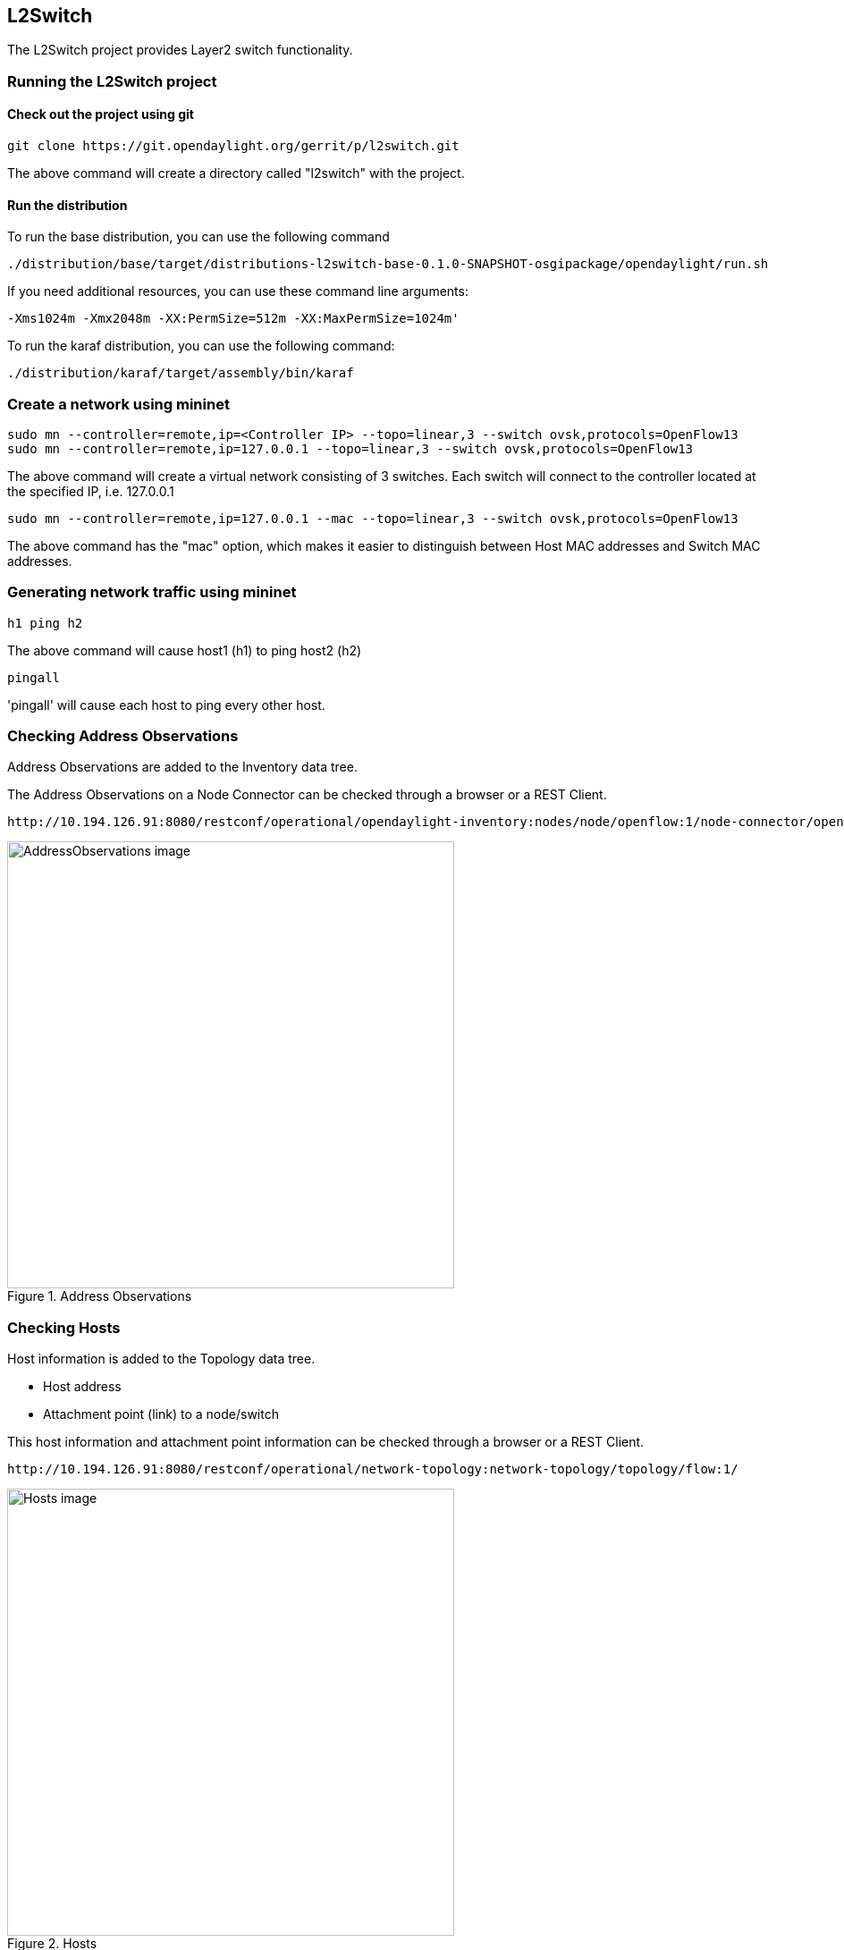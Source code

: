 == L2Switch
The L2Switch project provides Layer2 switch functionality.

=== Running the L2Switch project

==== Check out the project using git
 git clone https://git.opendaylight.org/gerrit/p/l2switch.git

The above command will create a directory called "l2switch" with the project.

==== Run the distribution
To run the base distribution, you can use the following command

 ./distribution/base/target/distributions-l2switch-base-0.1.0-SNAPSHOT-osgipackage/opendaylight/run.sh

If you need additional resources, you can use these command line arguments:

 -Xms1024m -Xmx2048m -XX:PermSize=512m -XX:MaxPermSize=1024m'

To run the karaf distribution, you can use the following command:

 ./distribution/karaf/target/assembly/bin/karaf

=== Create a network using mininet
 sudo mn --controller=remote,ip=<Controller IP> --topo=linear,3 --switch ovsk,protocols=OpenFlow13
 sudo mn --controller=remote,ip=127.0.0.1 --topo=linear,3 --switch ovsk,protocols=OpenFlow13

The above command will create a virtual network consisting of 3 switches.
Each switch will connect to the controller located at the specified IP, i.e. 127.0.0.1

 sudo mn --controller=remote,ip=127.0.0.1 --mac --topo=linear,3 --switch ovsk,protocols=OpenFlow13

The above command has the "mac" option, which makes it easier to distinguish between Host MAC addresses and Switch MAC addresses.

=== Generating network traffic using mininet
 h1 ping h2

The above command will cause host1 (h1) to ping host2 (h2)

 pingall

'pingall' will cause each host to ping every other host.

=== Checking Address Observations
Address Observations are added to the Inventory data tree.

The Address Observations on a Node Connector can be checked through a browser or a REST Client.

 http://10.194.126.91:8080/restconf/operational/opendaylight-inventory:nodes/node/openflow:1/node-connector/openflow:1:1

.Address Observations
image::l2switch-address-observations.png["AddressObservations image",width=500]

=== Checking Hosts
Host information is added to the Topology data tree.

* Host address
* Attachment point (link) to a node/switch

This host information and attachment point information can be checked through a browser or a REST Client.

 http://10.194.126.91:8080/restconf/operational/network-topology:network-topology/topology/flow:1/

.Hosts
image::l2switch-hosts.png["Hosts image",width=500]

=== Checking STP status of each link
STP Status information is added to the Inventory data tree.

* A status of "forwarding" means the link is active and packets are flowing on it.
* A status of "discarding" means the link is inactive and packets are not sent over it.

The STP status of a link can be checked through a browser or a REST Client.

 http://10.194.126.91:8080/restconf/operational/opendaylight-inventory:nodes/node/openflow:1/node-connector/openflow:1:2

.STP status
image::l2switch-stp-status.png["STPStatus image",width=500]

=== Miscellaneous mininet commands
 link s1 s2 down

This will bring the link between switch1 (s1) and switch2 (s2) down

 link s1 s2 up

This will bring the link between switch1 (s1) and switch2 (s2) up

 link s1 h1 down

This will bring the link between switch1 (s1) and host1 (h1) down

=== Components of the L2Switch
* Packet Handler
  ** Decodes the packets coming to the controller and dispatches them appropriately
* Loop Remover
  ** Removes loops in the network
* Arp Handler
  ** Handles the decoded ARP packets
* Address Tracker
  ** Learns the Addresses (MAC and IP) of entities in the network
* Host Tracker
  ** Tracks the locations of hosts in the network
* L2Switch Main
  ** Installs flows on each switch based on network traffic

=== Configuration of L2Switch Components
This section details the configuration settings for the components that can be configured.

The base distribution configuration files are located in distribution/base/target/distributions-l2switch-base-0.1.0-SNAPSHOT-osgipackage/opendaylight/configuration/initial

The karaf distribution configuration files are located in distribution/karaf/target/assembly/etc/opendaylight/karaf

* Loop Remover (52-loopremover.xml)
  ** is-install-lldp-flow
    *** "true" means a flow that sends all LLDP packets to the controller will be installed on each switch
    *** "false" means this flow will not be installed
  ** lldp-flow-table-id
    *** The LLDP flow will be installed on the specified flow table of each switch
    *** This field is only relevant when "is-install-lldp-flow" is set to "true"
  ** lldp-flow-priority
    *** The LLDP flow will be installed with the specified priority
    *** This field is only relevant when "is-install-lldp-flow" is set to "true"
  ** lldp-flow-idle-timeout
    *** The LLDP flow will timeout (removed from the switch) if the flow doesn't forward a packet for _x_ seconds
    *** This field is only relevant when "is-install-lldp-flow" is set to "true"
  ** lldp-flow-hard-timeout
    *** The LLDP flow will timeout (removed from the switch) after _x_ seconds, regardless of how many packets it is forwarding
    *** This field is only relevant when "is-install-lldp-flow" is set to "true"
  ** graph-refresh-delay
    *** A graph of the network is maintained and gets updated as network elements go up/down (i.e. links go up/down and switches go up/down)
    *** After a network element going up/down, it waits _graph-refresh-delay_ seconds before recomputing the graph
    *** A higher value has the advantage of doing less graph updates, at the potential cost of losing some packets because the graph didn't update immediately.
    *** A lower value has the advantage of handling network topology changes quicker, at the cost of doing more computation.

* Arp Handler (54-arphandler.xml)
  ** is-proactive-flood-mode
    *** "true" means that flood flows will be installed on each switch.  With this flood flow, each switch will flood a packet that doesn't match any other flows.
      **** Advantage: Fewer packets are sent to the controller because those packets are flooded to the network.
      **** Disadvantage: A lot of network traffic is generated.
    *** "false" means the previously mentioned flood flows will not be installed.  Instead an ARP flow will be installed on each switch that sends all ARP packets to the controller.
      **** Advantage: Less network traffic is generated.
      **** Disadvantage: The controller handles more packets (ARP requests & replies) and the ARP process takes longer than if there were flood flows.
  ** flood-flow-table-id
    *** The flood flow will be installed on the specified flow table of each switch
    *** This field is only relevant when "is-proactive-flood-mode" is set to "true"
  ** flood-flow-priority
    *** The flood flow will be installed with the specified priority
    *** This field is only relevant when "is-proactive-flood-mode" is set to "true"
  ** flood-flow-idle-timeout
    *** The flood flow will timeout (removed from the switch) if the flow doesn't forward a packet for _x_ seconds
    *** This field is only relevant when "is-proactive-flood-mode" is set to "true"
  ** flood-flow-hard-timeout
    *** The flood flow will timeout (removed from the switch) after _x_ seconds, regardless of how many packets it is forwarding
    *** This field is only relevant when "is-proactive-flood-mode" is set to "true"
  ** arp-flow-table-id
    *** The ARP flow will be installed on the specified flow table of each switch
    *** This field is only relevant when "is-proactive-flood-mode" is set to "false"
  ** arp-flow-priority
    *** The ARP flow will be installed with the specified priority
    *** This field is only relevant when "is-proactive-flood-mode" is set to "false"
  ** arp-flow-idle-timeout
    *** The ARP flow will timeout (removed from the switch) if the flow doesn't forward a packet for _x_ seconds
    *** This field is only relevant when "is-proactive-flood-mode" is set to "false"
  ** arp-flow-hard-timeout
    *** The ARP flow will timeout (removed from the switch) after _arp-flow-hard-timeout_ seconds, regardless of how many packets it is forwarding
    *** This field is only relevant when "is-proactive-flood-mode" is set to "false"

* Address Tracker (56-addresstracker.xml)
  ** timestamp-update-interval
    *** A last-seen timestamp is associated with each address.  This last-seen timestamp will only be updated after _timestamp-update-interval_ milliseconds.
    *** A higher value has the advantage of performing less writes to the database.
    *** A lower value has the advantage of knowing how fresh an address is.
  ** observe-addresses-from
    *** IP and MAC addresses can be observed/learned from ARP, IPv4, and IPv6 packets.  Set which packets to make these observations from.

* L2Switch Main (58-l2switchmain.xml)
  ** is-install-dropall-flow
    *** "true" means a drop-all flow will be installed on each switch, so the default action will be to drop a packet instead of sending it to the controller
    *** "false" means this flow will not be installed
  ** dropall-flow-table-id
    *** The dropall flow will be installed on the specified flow table of each switch
    *** This field is only relevant when "is-install-dropall-flow" is set to "true"
  ** dropall-flow-priority
    *** The dropall flow will be installed with the specified priority
    *** This field is only relevant when "is-install-dropall-flow" is set to "true"
  ** dropall-flow-idle-timeout
    *** The dropall flow will timeout (removed from the switch) if the flow doesn't forward a packet for _x_ seconds
    *** This field is only relevant when "is-install-dropall-flow" is set to "true"
  ** dropall-flow-hard-timeout
    *** The dropall flow will timeout (removed from the switch) after _x_ seconds, regardless of how many packets it is forwarding
    *** This field is only relevant when "is-install-dropall-flow" is set to "true"
  ** is-learning-only-mode
    *** "true" means that the L2Switch will only be learning addresses.  No additional flows to optimize network traffic will be installed.
    *** "false" means that the L2Switch will react to network traffic and install flows on the switches to optimize traffic.  Currently, MAC-to-MAC flows are installed.
  ** reactive-flow-table-id
    *** The reactive flow will be installed on the specified flow table of each switch
    *** This field is only relevant when "is-learning-only-mode" is set to "false"
  ** reactive-flow-priority
    *** The reactive flow will be installed with the specified priority
    *** This field is only relevant when "is-learning-only-mode" is set to "false"
  ** reactive-flow-idle-timeout
    *** The reactive flow will timeout (removed from the switch) if the flow doesn't forward a packet for _x_ seconds
    *** This field is only relevant when "is-learning-only-mode" is set to "false"
  ** reactive-flow-hard-timeout
    *** The reactive flow will timeout (removed from the switch) after _x_ seconds, regardless of how many packets it is forwarding
    *** This field is only relevant when "is-learning-only-mode" is set to "false"



